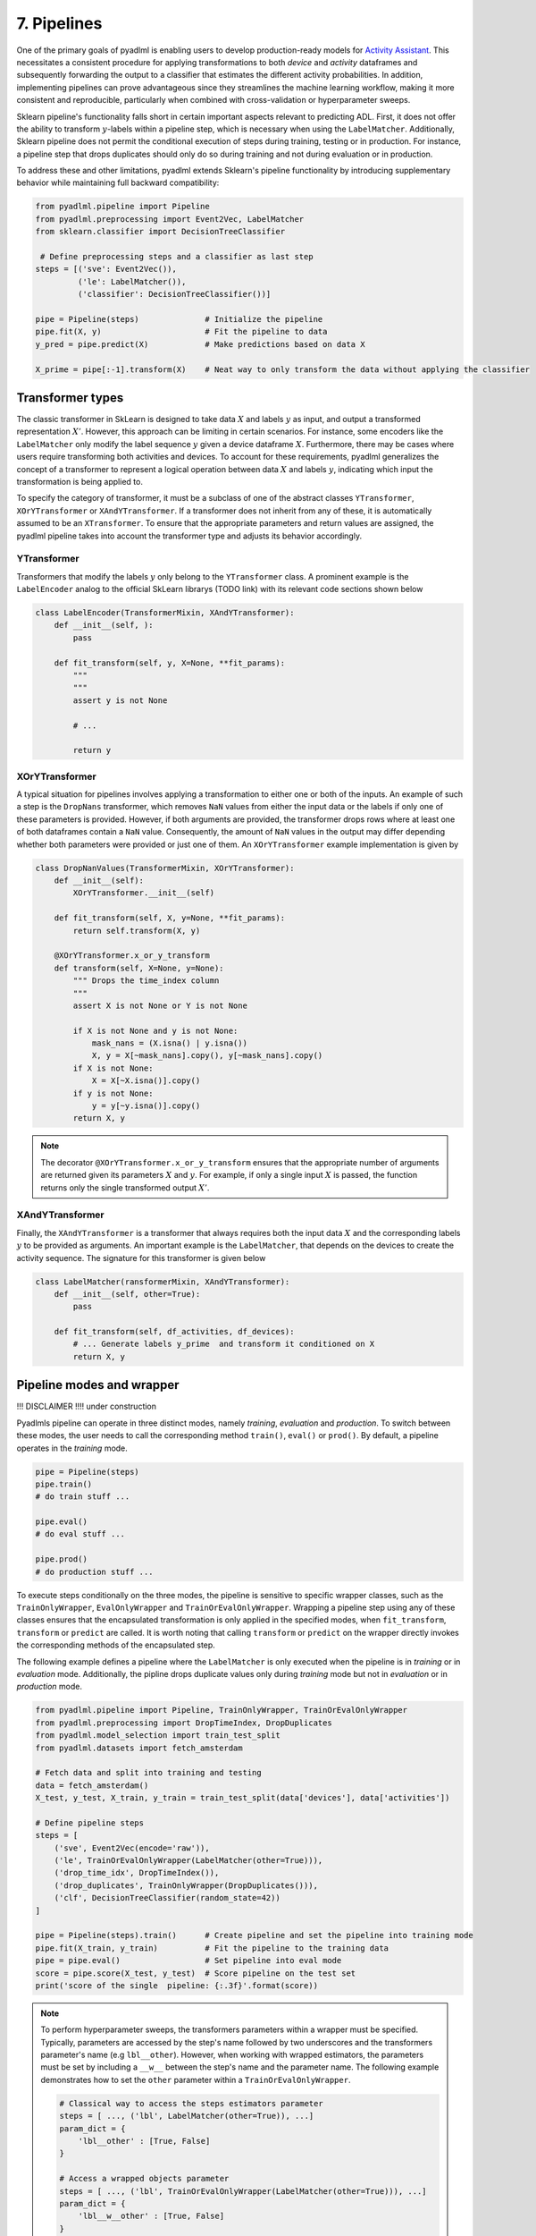 7. Pipelines
============

One of the primary goals of pyadlml is enabling users to develop production-ready 
models for `Activity Assistant`_. This necessitates a consistent procedure for 
applying transformations to both *device* and *activity* dataframes and subsequently 
forwarding the output to a classifier that estimates the different activity probabilities. 
In addition, implementing pipelines can prove advantageous since they streamlines the machine learning 
workflow, making it more consistent and reproducible, particularly
when combined with cross-validation or hyperparameter sweeps.


.. image:: ../_static/images/pipeline.svg
   :height: 50px
   :width: 300 px
   :scale: 200 %
   :alt: alternate text
   :align: center


Sklearn pipeline's functionality falls short in certain important aspects relevant to predicting ADL.
First, it does not offer the ability to transform :math:`y`-labels within a pipeline step, which is
necessary when using the ``LabelMatcher``. Additionally, Sklearn pipeline does not permit the 
conditional execution of steps during training, testing or in production. For instance, a pipeline step that
drops duplicates should only do so during training and not during evaluation or in production.

To address these and other limitations, pyadlml extends Sklearn's pipeline functionality by 
introducing supplementary behavior while maintaining full backward compatibility:

.. code:: python

    from pyadlml.pipeline import Pipeline
    from pyadlml.preprocessing import Event2Vec, LabelMatcher
    from sklearn.classifier import DecisionTreeClassifier

     # Define preprocessing steps and a classifier as last step
    steps = [('sve': Event2Vec()),
             ('le': LabelMatcher()),
             ('classifier': DecisionTreeClassifier())]

    pipe = Pipeline(steps)              # Initialize the pipeline
    pipe.fit(X, y)                      # Fit the pipeline to data
    y_pred = pipe.predict(X)            # Make predictions based on data X

    X_prime = pipe[:-1].transform(X)    # Neat way to only transform the data without applying the classifier


Transformer types
~~~~~~~~~~~~~~~~~

.. image:: ../_static/images/pipeline_transformers.svg
   :height: 40px
   :width: 190 px
   :scale: 270 %
   :alt: alternate text
   :align: center


The classic transformer in SkLearn is designed to take data :math:`X` and labels :math:`y` as input, and 
output a transformed representation :math:`X'`. However, this approach can be limiting in certain scenarios.
For instance,  some encoders like the ``LabelMatcher`` only modify the label sequence :math:`y` given  
a device dataframe :math:`X`. Furthermore, there may be cases where users require transforming both 
activities and devices. To account for these requirements, pyadlml generalizes the concept
of a transformer to represent a logical operation between data :math:`X` and labels :math:`y`, indicating 
which input the transformation is being applied to. 

To specify the category of transformer, it must be a subclass of one of the abstract classes 
``YTransformer``, ``XOrYTransformer`` or ``XAndYTransformer``. 
If a transformer does not inherit from any of these, it is automatically assumed to be an ``XTransformer``. 
To ensure that the appropriate parameters and return values are assigned, 
the pyadlml pipeline takes into account the transformer type and adjusts its behavior accordingly.

YTransformer
^^^^^^^^^^^^

Transformers that modify the labels :math:`y` only belong to the ``YTransformer`` class. A prominent example 
is the ``LabelEncoder`` analog to the official SkLearn librarys (TODO link) with its relevant code sections 
shown below


.. code:: python

    class LabelEncoder(TransformerMixin, XAndYTransformer):
        def __init__(self, ):
            pass

        def fit_transform(self, y, X=None, **fit_params):
            """
            """
            assert y is not None            

            # ...

            return y





XOrYTransformer
^^^^^^^^^^^^^^^
A typical situation for pipelines involves applying a transformation to either one or both of the inputs.
An example of such a step is the ``DropNans`` transformer, which removes ``NaN`` values from either 
the input data or the labels if only one of these parameters is provided. However, if both arguments 
are provided, the transformer drops rows where at least one of both dataframes contain a ``NaN`` value. 
Consequently, the amount of ``NaN`` values in the output may differ depending whether both
parameters were provided or just one of them. An ``XOrYTransformer`` example implementation is given by

.. code:: python

    class DropNanValues(TransformerMixin, XOrYTransformer):
        def __init__(self):
            XOrYTransformer.__init__(self)

        def fit_transform(self, X, y=None, **fit_params):
            return self.transform(X, y)

        @XOrYTransformer.x_or_y_transform
        def transform(self, X=None, y=None):
            """ Drops the time_index column
            """
            assert X is not None or Y is not None

            if X is not None and y is not None:
                mask_nans = (X.isna() | y.isna())
                X, y = X[~mask_nans].copy(), y[~mask_nans].copy()
            if X is not None:
                X = X[~X.isna()].copy()
            if y is not None:
                y = y[~y.isna()].copy()
            return X, y


.. note::

    The decorator ``@XOrYTransformer.x_or_y_transform`` ensures that the appropriate 
    number of arguments are returned given its parameters :math:`X` and :math:`y`. For 
    example, if only a single input :math:`X` is passed, the function returns
    only the single transformed output :math:`X'`.


XAndYTransformer
^^^^^^^^^^^^^^^^

Finally, the ``XAndYTransformer`` is a transformer that always requires both the input data :math:`X` 
and the corresponding labels :math:`y` to be provided as arguments. 
An important example is the ``LabelMatcher``, that depends on the devices to create the 
activity sequence. The signature for this transformer is given below


.. code:: python

    class LabelMatcher(ransformerMixin, XAndYTransformer):
        def __init__(self, other=True):
            pass

        def fit_transform(self, df_activities, df_devices):
            # ... Generate labels y_prime  and transform it conditioned on X
            return X, y


Pipeline modes and wrapper
~~~~~~~~~~~~~~~~~~~~~~~~~~


.. image:: ../_static/images/pipeline_modes.svg
   :height: 90px
   :width: 230 px
   :scale: 200 %
   :alt: alternate text
   :align: center

!!! DISCLAIMER !!!!
under construction


Pyadlmls pipeline can operate in three distinct modes, namely *training*, *evaluation* and *production*.
To switch between these modes, the user needs to call the corresponding method ``train()``, ``eval()`` or ``prod()``.
By default, a pipeline operates in the *training* mode.

.. code:: python

    pipe = Pipeline(steps)
    pipe.train()
    # do train stuff ...

    pipe.eval()
    # do eval stuff ...

    pipe.prod()
    # do production stuff ...

To execute steps conditionally on the three modes, the pipeline is sensitive to specific wrapper classes,
such as the ``TrainOnlyWrapper``, ``EvalOnlyWrapper`` and ``TrainOrEvalOnlyWrapper``. Wrapping a 
pipeline step using any of these classes ensures that the encapsulated transformation is only applied in the 
specified modes, when ``fit_transform``, ``transform`` or ``predict`` are called.
It is worth noting that calling ``transform`` or ``predict`` on the wrapper directly invokes the 
corresponding methods of the encapsulated step.

The following example defines a pipeline where the ``LabelMatcher`` is only executed when the pipeline
is in *training* or in *evaluation* mode. Additionally, the pipline drops duplicate values 
only during *training* mode but not in *evaluation* or in *production* mode.

.. code:: python

    from pyadlml.pipeline import Pipeline, TrainOnlyWrapper, TrainOrEvalOnlyWrapper
    from pyadlml.preprocessing import DropTimeIndex, DropDuplicates
    from pyadlml.model_selection import train_test_split
    from pyadlml.datasets import fetch_amsterdam

    # Fetch data and split into training and testing
    data = fetch_amsterdam()
    X_test, y_test, X_train, y_train = train_test_split(data['devices'], data['activities'])

    # Define pipeline steps
    steps = [
        ('sve', Event2Vec(encode='raw')),
        ('le', TrainOrEvalOnlyWrapper(LabelMatcher(other=True))),
        ('drop_time_idx', DropTimeIndex()),
        ('drop_duplicates', TrainOnlyWrapper(DropDuplicates())),
        ('clf', DecisionTreeClassifier(random_state=42))
    ]

    pipe = Pipeline(steps).train()      # Create pipeline and set the pipeline into training mode
    pipe.fit(X_train, y_train)          # Fit the pipeline to the training data
    pipe = pipe.eval()                  # Set pipeline into eval mode
    score = pipe.score(X_test, y_test)  # Score pipeline on the test set
    print('score of the single  pipeline: {:.3f}'.format(score))


.. note::

    To perform hyperparameter sweeps, the transformers parameters within a wrapper must be specified. Typically,
    parameters are accessed by the step's name followed by two underscores 
    and the transformers parameter's name (e.g ``lbl__other``). However, when working with wrapped estimators, 
    the parameters must be set by including a ``__w__`` between the step's name and the parameter name. 
    The following example demonstrates how to set the ``other`` parameter within a ``TrainOrEvalOnlyWrapper``.

    .. code::

        # Classical way to access the steps estimators parameter
        steps = [ ..., ('lbl', LabelMatcher(other=True)), ...]
        param_dict = {
            'lbl__other' : [True, False]
        }

        # Access a wrapped objects parameter
        steps = [ ..., ('lbl', TrainOrEvalOnlyWrapper(LabelMatcher(other=True))), ...]
        param_dict = {
            'lbl__w__other' : [True, False]
        }

        cvs = CVGridsearch(..., param_dict=param_dict)

Pyadlml provides a rich set of transformers, which can be readily applied to a variety of tasks.
To learn about the complete list of available transformers please refer to the api (TODO link)



Feature Union
~~~~~~~~~~~~~

Pyadlml extends scikit-learns ``FeatureUnion`` class to fully leverage the pipelines functionality. 
Within a pipeline, the Feature Union step processes input data by applying multiple transformers 
in parallel and concatenating their outputs as columns.

.. raw:: html
   :file: ../_static/pipeline_feature_union_example.html

Scikit-learn's original FeatureUnion implementation lacks the ability to 
concatenate pandas dataframes. To address this limitation, pyadlml extends 
the ``FeatureUnion`` to support this functionality. The following example demonstrates
the use of a pipeline containing a ``FeatureUnion`` to extract temporal information from 
the events timestmaps:

.. code:: python

    from pyadlml.feature_extraction import DayOfWeek, TimeOfDay, InterEventTime
    from pyadlml.preprocessing import IdentityTransformer

    feature_extraction = FeatureUnion(
        [('day_of_week', DayOfWeek(one_hot_encoding=True)),  
         ('time_of_day', TimeOfDay(one_hot_encoding=True)),
         ('iei', InterEventTime()),
         ('passthrough', IdentityTransformer())])

    steps = [
        ('enc', Event2Vec()),
        ('lbls', TrainOrEvalOnlyWrapper(LabelMatcher())),
        ('f_extract', feature_extraction),
        ('drop_time', DropTimeIndex()),
        ('drop_dups', TrainOnlyWrapper(DropDuplicates())),
        ('cls', RandomForestClassifier(random_state=42))
    ]

In pyadlml, the configuration of a ``FeatureUnion``'s parameters for cross-validation and 
hyperparameter optimization is similar to the conventional syntax in scikit-learn. 
Additionally, pyadlml provides a parameter to exclude an entire parallel forward pass during 
a pipeline's transform.


.. code:: python

    param_dict = { ...,
            'f_extract__time_of_day__dt' : ['2h', '3h'],
            'f_extract__skip_day_of_week' : [True, False],
            ...,
    }


.. _Activity Assistant: https://github.com/tcsvn/activity-assistant
